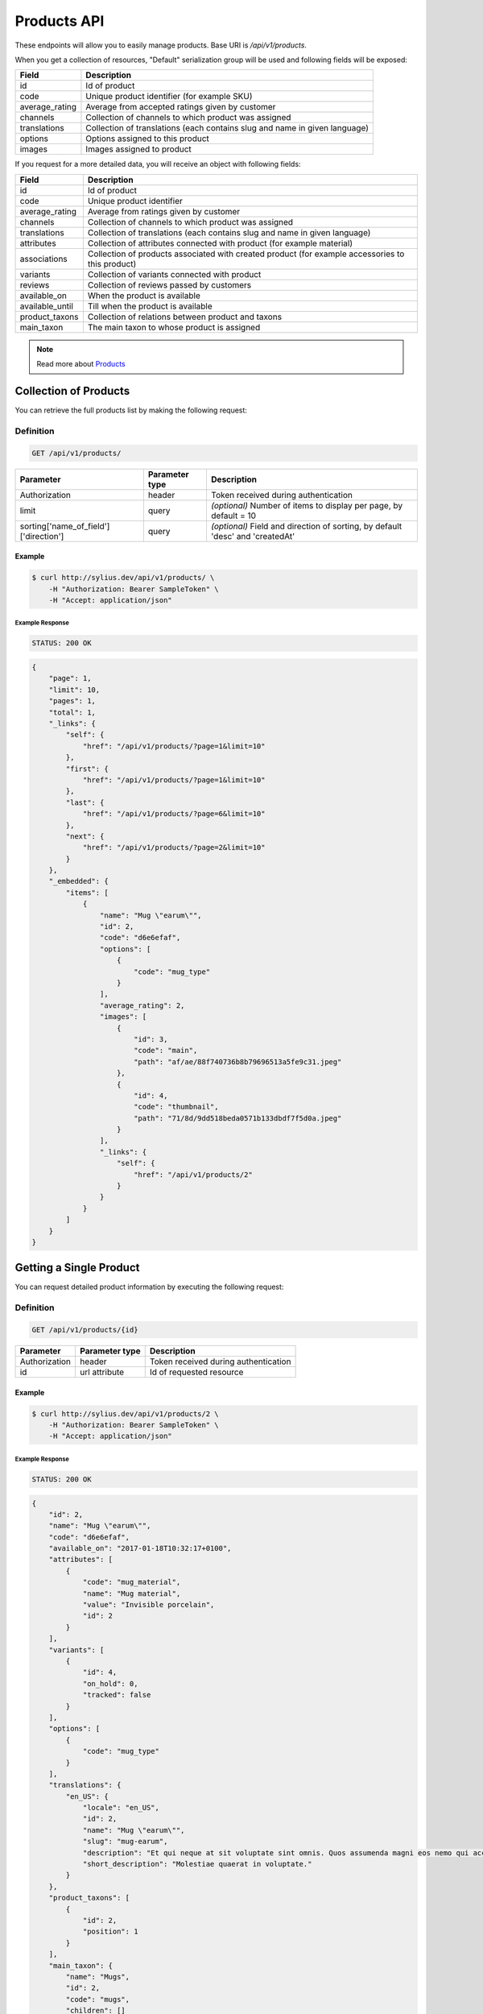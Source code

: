 Products API
============

These endpoints will allow you to easily manage products. Base URI is `/api/v1/products`.

When you get a collection of resources, "Default" serialization group will be used and following fields will be exposed:

+----------------+----------------------------------------------------------------------------+
| Field          | Description                                                                |
+================+============================================================================+
| id             | Id of product                                                              |
+----------------+----------------------------------------------------------------------------+
| code           | Unique product identifier (for example SKU)                                |
+----------------+----------------------------------------------------------------------------+
| average_rating | Average from accepted ratings given by customer                            |
+----------------+----------------------------------------------------------------------------+
| channels       | Collection of channels to which product was assigned                       |
+----------------+----------------------------------------------------------------------------+
| translations   | Collection of translations (each contains slug and name in given language) |
+----------------+----------------------------------------------------------------------------+
| options        | Options assigned to this product                                           |
+----------------+----------------------------------------------------------------------------+
| images         | Images assigned to product                                                 |
+----------------+----------------------------------------------------------------------------+

If you request for a more detailed data, you will receive an object with following fields:

+-----------------+----------------------------------------------------------------------------+
| Field           | Description                                                                |
+=================+============================================================================+
| id              | Id of product                                                              |
+-----------------+----------------------------------------------------------------------------+
| code            | Unique product identifier                                                  |
+-----------------+----------------------------------------------------------------------------+
| average_rating  | Average from ratings given by customer                                     |
+-----------------+----------------------------------------------------------------------------+
| channels        | Collection of channels to which product was assigned                       |
+-----------------+----------------------------------------------------------------------------+
| translations    | Collection of translations (each contains slug and name in given language) |
+-----------------+----------------------------------------------------------------------------+
| attributes      | Collection of attributes connected with product (for example material)     |
+-----------------+----------------------------------------------------------------------------+
| associations    | Collection of products associated with created product                     |
|                 | (for example accessories to this product)                                  |
+-----------------+----------------------------------------------------------------------------+
| variants        | Collection of variants connected with product                              |
+-----------------+----------------------------------------------------------------------------+
| reviews         | Collection of reviews passed by customers                                  |
+-----------------+----------------------------------------------------------------------------+
| available_on    | When the product is available                                              |
+-----------------+----------------------------------------------------------------------------+
| available_until | Till when the product is available                                         |
+-----------------+----------------------------------------------------------------------------+
| product_taxons  | Collection of relations between product and taxons                         |
+-----------------+----------------------------------------------------------------------------+
| main_taxon      | The main taxon to whose product is assigned                                |
+-----------------+----------------------------------------------------------------------------+


.. note::

    Read more about `Products`__

__ http://docs.sylius.org/en/latest/components/Product/models.html#product

Collection of Products
----------------------

You can retrieve the full products list by making the following request:

Definition
..........

.. code-block:: text

    GET /api/v1/products/

+---------------------------------------+----------------+---------------------------------------------------+
| Parameter                             | Parameter type | Description                                       |
+=======================================+================+===================================================+
| Authorization                         | header         | Token received during authentication              |
+---------------------------------------+----------------+---------------------------------------------------+
| limit                                 | query          | *(optional)* Number of items to display per page, |
|                                       |                | by default = 10                                   |
+---------------------------------------+----------------+---------------------------------------------------+
| sorting['name_of_field']['direction'] | query          | *(optional)* Field and direction of sorting,      |
|                                       |                | by default 'desc' and 'createdAt'                 |
+---------------------------------------+----------------+---------------------------------------------------+


Example
^^^^^^^

.. code-block:: bash

    $ curl http://sylius.dev/api/v1/products/ \
        -H "Authorization: Bearer SampleToken" \
        -H "Accept: application/json"

Example Response
~~~~~~~~~~~~~~~~

.. code-block:: text

    STATUS: 200 OK

.. code-block:: json

     {
         "page": 1,
         "limit": 10,
         "pages": 1,
         "total": 1,
         "_links": {
             "self": {
                 "href": "/api/v1/products/?page=1&limit=10"
             },
             "first": {
                 "href": "/api/v1/products/?page=1&limit=10"
             },
             "last": {
                 "href": "/api/v1/products/?page=6&limit=10"
             },
             "next": {
                 "href": "/api/v1/products/?page=2&limit=10"
             }
         },
         "_embedded": {
             "items": [
                 {
                     "name": "Mug \"earum\"",
                     "id": 2,
                     "code": "d6e6efaf",
                     "options": [
                         {
                             "code": "mug_type"
                         }
                     ],
                     "average_rating": 2,
                     "images": [
                         {
                             "id": 3,
                             "code": "main",
                             "path": "af/ae/88f740736b8b79696513a5fe9c31.jpeg"
                         },
                         {
                             "id": 4,
                             "code": "thumbnail",
                             "path": "71/8d/9dd518beda0571b133dbdf7f5d0a.jpeg"
                         }
                     ],
                     "_links": {
                         "self": {
                             "href": "/api/v1/products/2"
                         }
                     }
                 }
             ]
         }
     }

Getting a Single Product
------------------------

You can request detailed product information by executing the following request:

Definition
..........

.. code-block:: text

    GET /api/v1/products/{id}

+---------------+----------------+-------------------------------------------------------------------+
| Parameter     | Parameter type | Description                                                       |
+===============+================+===================================================================+
| Authorization | header         | Token received during authentication                              |
+---------------+----------------+-------------------------------------------------------------------+
| id            | url attribute  | Id of requested resource                                          |
+---------------+----------------+-------------------------------------------------------------------+

Example
^^^^^^^

.. code-block:: bash

    $ curl http://sylius.dev/api/v1/products/2 \
        -H "Authorization: Bearer SampleToken" \
        -H "Accept: application/json"

Example Response
~~~~~~~~~~~~~~~~

.. code-block:: text

    STATUS: 200 OK

.. code-block:: json

    {
        "id": 2,
        "name": "Mug \"earum\"",
        "code": "d6e6efaf",
        "available_on": "2017-01-18T10:32:17+0100",
        "attributes": [
            {
                "code": "mug_material",
                "name": "Mug material",
                "value": "Invisible porcelain",
                "id": 2
            }
        ],
        "variants": [
            {
                "id": 4,
                "on_hold": 0,
                "tracked": false
            }
        ],
        "options": [
            {
                "code": "mug_type"
            }
        ],
        "translations": {
            "en_US": {
                "locale": "en_US",
                "id": 2,
                "name": "Mug \"earum\"",
                "slug": "mug-earum",
                "description": "Et qui neque at sit voluptate sint omnis. Quos assumenda magni eos nemo qui accusamus.",
                "short_description": "Molestiae quaerat in voluptate."
            }
        },
        "product_taxons": [
            {
                "id": 2,
                "position": 1
            }
        ],
        "main_taxon": {
            "name": "Mugs",
            "id": 2,
            "code": "mugs",
            "children": []
        },
        "reviews": [
            {
                "id": 41,
                "title": "Nice",
                "rating": 2,
                "comment": "Nice",
                "author": {
                    "id": 22,
                    "email": "banana@exmp.com",
                    "email_canonical": "banana@exmp.com",
                    "gender": "u"
                },
                "status": "new",
                "created_at": "2017-01-18T11:15:44+0100",
                "updated_at": "2017-01-18T11:15:45+0100"
            }
        ],
        "average_rating": 2,
        "images": [
            {
                "id": 3,
                "code": "main",
                "path": "af/ae/88f740736b8b79696513a5fe9c31.jpeg"
            }
        ],
        "_links": {
            "self": {
                "href": "/api/v1/products/2"
            }
        }
    }

Creating Product
----------------

Definition
..........

.. code-block:: text

    POST /api/v1/products/

+------------------------------------+----------------+--------------------------------------+
| Parameter                          | Parameter type | Description                          |
+====================================+================+======================================+
| Authorization                      | header         | Token received during authentication |
+------------------------------------+----------------+--------------------------------------+
| code                               | request        | **(unique)** Product identifier      |
+------------------------------------+----------------+--------------------------------------+
|translations['locale_code']['name'] | request        | Name of the product                  |
+------------------------------------+----------------+--------------------------------------+
|translations['locale_code']['slug'] | request        | **(unique)** Slug                    |
+------------------------------------+----------------+--------------------------------------+

Example
^^^^^^^

.. code-block:: bash

    $ curl http://sylius.dev/api/v1/products/ \
        -H "Authorization: Bearer SampleToken" \
        -H "Content-Type: application/json" \
        -X POST \
        --data '
            {
                "translations": {
                    "en__US": {
                        "name": "Truck Simulator",
                        "slug": "truck-simulator"
                    }
                },
                "code": "TS3"
            }
        '

Example Response
~~~~~~~~~~~~~~~~

.. code-block:: text

    STATUS: 201 CREATED

.. code-block:: json

    {
        "id": 61,
        "name": "Truck Simulator",
        "code": "TS3",
        "available_on": "2017-01-18T14:05:52+0100",
        "attributes": [],
        "variants": [],
        "options": [],
        "translations": {
            "en_US": {
                "locale": "en_US",
                "id": 61,
                "name": "Truck Simulator",
                "slug": "truck-simulator"
            }
        },
        "product_taxons": [],
        "reviews": [],
        "average_rating": 0,
        "images": [],
        "_links": {
            "self": {
                "href": "/api/v1/products/61"
            }
        }
    }

If you try to create a resource without name, code or slug, you will receive a 400 error.

Example
^^^^^^^

.. code-block:: bash

    $ curl http://sylius.dev/api/v1/products/ \
        -H "Authorization: Bearer SampleToken" \
        -H "Accept: application/json" \
        -X POST

Example Response
~~~~~~~~~~~~~~~~

.. code-block:: text

    STATUS: 400 Bad Request

.. code-block:: json

    {
        "code": 400,
        "message": "Validation Failed",
        "errors": {
            "children": {
                "enabled": {},
                "translations": {
                    "children": {
                        "en_US": {
                            "children": {
                                "name": {
                                    "errors": [
                                        "Please enter product name."
                                    ]
                                },
                                "slug": {
                                    "errors": [
                                        "Please enter product slug."
                                    ]
                                },
                                "description": {},
                                "metaKeywords": {},
                                "metaDescription": {},
                                "shortDescription": {}
                            }
                        }
                    }
                },
                "attributes": {},
                "associations": {
                    "children": {
                        "similar_products": {}
                    }
                },
                "channels": {
                    "children": [
                        {}
                    ]
                },
                "mainTaxon": {},
                "productTaxons": {},
                "images": {},
                "code": {
                    "errors": [
                        "Please enter product code."
                    ]
                },
                "options": {}
            }
        }
    }

You can also create a product with additional (not required) fields:

+-------------------------------------+----------------+-----------------------------------------------------------------------------------+
| Parameter                           | Parameter type | Description                                                                       |
+=====================================+================+===================================================================================+
| channels                            | request        | Collection of channels codes, which we want to associate with created product     |
+-------------------------------------+----------------+-----------------------------------------------------------------------------------+
| translations['locale_code']['name'] | request        | Collection of translations (each contains slug and name in given locale).         |
| translations['locale_code']['slug'] |                | Only the translation for default locale is required, the rest are optional        |
+-------------------------------------+----------------+-----------------------------------------------------------------------------------+
| options                             | request        | Collection of options codes, which we want to associate with created product      |
+-------------------------------------+----------------+-----------------------------------------------------------------------------------+
| images                              | request        | Collection of images codes, which we want to associate with created product       |
+-------------------------------------+----------------+-----------------------------------------------------------------------------------+
| attributes                          | request        | Array of attributes (each object has information about selected attribute's code, |
|                                     |                | its value and locale in which it was defined)                                     |
+-------------------------------------+----------------+-----------------------------------------------------------------------------------+
| associations                        | request        | Object with code of productAssociationType and string in which the codes of       |
|                                     |                | associated products was written down.                                             |
+-------------------------------------+----------------+-----------------------------------------------------------------------------------+
| product_taxons                      | request        | String in which the codes of taxons was written down (separated by comma)         |
+-------------------------------------+----------------+-----------------------------------------------------------------------------------+
| main_taxon                          | request        | The main taxon's code to whose product is assigned                                |
+-------------------------------------+----------------+-----------------------------------------------------------------------------------+

Example
^^^^^^^

.. code-block:: bash

    $ curl http://sylius.dev/api/v1/products/ \
        -H "Authorization: Bearer SampleToken" \
        -H "Accept: application/json" \
        -X POST \
        --data '
            {
                "code": "MUG_TH",
                "main_taxon": "mugs",
                "product_taxons": "mugs",
                "channels": [
                    "US_WEB"
                ],
                "attributes": [
                     {
                         "attribute": "mug_material",
                         "locale_code": "en_US",
                         "value": "concrete"
                     }
                 ],
                "options": [
                    "mug_type"
                ],
                 "associations": {
                     "accessories": "f1fd2fab,f1fd2fab-c024"
                 },
                "translations": {
                    "en__US": {
                        "name": "Theme Mug",
                        "slug": "theme-mug"
                    },
                    "pl__PL": {
                        "name": "Kubek z motywem",
                        "slug": "kubek-z-motywem"
                    }
                }
            }
        '

Example Response
~~~~~~~~~~~~~~~~

.. code-block:: text

    STATUS: 201 CREATED

.. code-block:: json

    {
        "name": "Theme Mug",
        "id": 62,
        "code": "MUG_TH",
        "available_on": "2017-02-01T14:39:29+0100",
        "attributes": [
            {
                "code": "mug_material",
                "name": "Mug material",
                "value": "concrete",
                "type": "text",
                "id": 136
            }
        ],
        "variants": [],
        "options": [
            {
                "code": "mug_type"
            }
        ],
        "associations": [
            {
                "id": 11,
                "type": {
                    "id": 2,
                    "code": "accessories",
                    "created_at": "2017-02-01T14:38:13+0100",
                    "updated_at": "2017-02-01T14:38:13+0100",
                    "translations": [
                        {
                            "locale": "en_US",
                            "id": 2,
                            "name": "Accessories"
                        }
                    ],
                    "current_locale": "en_US",
                    "fallback_locale": "en_US"
                },
                "associated_products": [
                    {
                        "name": "Mug \"perspiciatis\"",
                        "id": 1,
                        "code": "c67af0cf-2f5e-30a1-ba80-6be7a253b500",
                        "available_on": "2017-02-01T14:10:19+0100",
                        "attributes": [
                            {
                                "code": "mug_material",
                                "name": "Mug material",
                                "value": "Banana skin",
                                "type": "text",
                                "id": 1
                            }
                        ],
                        "variants": [
                            {
                                "id": 1,
                                "on_hold": 0,
                                "tracked": false
                            },
                            {
                                "id": 2,
                                "on_hold": 0,
                                "tracked": false
                            },
                            {
                                "id": 3,
                                "on_hold": 0,
                                "tracked": false
                            }
                        ],
                        "options": [
                            {
                                "code": "mug_type"
                            }
                        ],
                        "associations": [],
                        "translations": {
                            "en_US": {
                                "locale": "en_US",
                                "id": 1,
                                "name": "Mug \"perspiciatis\"",
                                "slug": "mug-perspiciatis",
                                "description": " Voluptatum et rerum necessitatibus modi non vel.\n\nQuae modi cumque.",
                                "short_description": "Vitae minima ut."
                            }
                        },
                        "product_taxons": [
                            {
                                "id": 1,
                                "taxon": {
                                    "name": "Mugs",
                                    "id": 2,
                                    "code": "mugs",
                                    "children": []
                                },
                                "position": 0
                            }
                        ],
                        "main_taxon": {
                            "name": "Mugs",
                            "id": 2,
                            "code": "mugs",
                            "children": []
                        },
                        "reviews": [],
                        "average_rating": 0,
                        "images": [
                            {
                                "id": 1,
                                "code": "main",
                                "path": "2d/39/f32ac66cd2e5e69ef8a87f9490b2.jpeg"
                            },
                            {
                                "id": 2,
                                "code": "thumbnail",
                                "path": "b8/d0/c80dabb28dfc53795be8fa88444c.jpeg"
                            }
                        ],
                        "_links": {
                            "self": {
                                "href": "/api/v1/products/1"
                            }
                        }
                    },
                    {
                        "name": "Mug \"et\"",
                        "id": 2,
                        "code": "e5e45464-c35f-3c05-b3ea-4743ccafb28e",
                        "available_on": "2017-02-01T14:10:19+0100",
                        "attributes": [
                            {
                                "code": "mug_material",
                                "name": "Mug material",
                                "value": "Invisible porcelain",
                                "type": "text",
                                "id": 2
                            }
                        ],
                        "variants": [
                            {
                                "id": 4,
                                "on_hold": 0,
                                "tracked": false
                            },
                            {
                                "id": 5,
                                "on_hold": 0,
                                "tracked": false
                            },
                            {
                                "id": 6,
                                "on_hold": 0,
                                "tracked": false
                            }
                        ],
                        "options": [
                            {
                                "code": "mug_type"
                            }
                        ],
                        "associations": [],
                        "translations": {
                            "en_US": {
                                "locale": "en_US",
                                "id": 2,
                                "name": "Mug \"et\"",
                                "slug": "mug-et",
                                "description": "Omnis perspiciatis quia aperiam magni occaecati",
                                "short_description": "Laboriosam blanditiis."
                            }
                        },
                        "product_taxons": [
                            {
                                "id": 2,
                                "taxon": {
                                    "name": "Mugs",
                                    "id": 2,
                                    "code": "mugs",
                                    "children": []
                                },
                                "position": 1
                            }
                        ],
                        "main_taxon": {
                            "name": "Mugs",
                            "id": 2,
                            "code": "mugs",
                            "children": []
                        },
                        "reviews": [],
                        "average_rating": 0,
                        "images": [
                            {
                                "id": 3,
                                "code": "main",
                                "path": "bc/93/e2986698753c469277570a416ad2.jpeg"
                            },
                            {
                                "id": 4,
                                "code": "thumbnail",
                                "path": "86/78/092031fdb34daeac17f7da621424.jpeg"
                            }
                        ],
                        "_links": {
                            "self": {
                                "href": "/api/v1/products/2"
                            }
                        }
                    }
                ],
                "created_at": "2017-02-01T14:39:29+0100",
                "updated_at": "2017-02-01T14:39:29+0100"
            }
        ],
        "translations": {
            "en_US": {
                "locale": "en_US",
                "id": 62,
                "name": "Theme Mug",
                "slug": "theme-mug"
            },
            "pl_PL": {
                "locale": "pl_PL",
                "id": 63,
                "name": "Kubek z motywem",
                "slug": "kubek-z-motywem"
            }
        },
        "product_taxons": [
            {
                "id": 76,
                "taxon": {
                    "name": "Mugs",
                    "id": 2,
                    "code": "mugs",
                    "children": []
                },
                "position": 15
            }
        ],
        "main_taxon": {
            "name": "Mugs",
            "id": 2,
            "code": "mugs",
            "children": []
        },
        "reviews": [],
        "average_rating": 0,
        "images": [],
        "_links": {
            "self": {
                "href": "/api/v1/products/62"
            }
        }
    }

.. note::

    The images should be passed in array as an attribute (files) of request. See how it is done in Sylius
    `here <https://github.com/Sylius/Sylius/blob/master/tests/Controller/ProductApiTest.php>`_.

Updating Product
----------------

You can request full or partial update of resource. For full product update, you should use PUT method.

Definition
..........

.. code-block:: text

    PUT /api/v1/products/{id}

+------------------------------------+----------------+--------------------------------------+
| Parameter                          | Parameter type | Description                          |
+====================================+================+======================================+
| Authorization                      | header         | Token received during authentication |
+------------------------------------+----------------+--------------------------------------+
| id                                 | url attribute  | Id of requested resource             |
+------------------------------------+----------------+--------------------------------------+
|translations['locale_code']['name'] | request        | Name of the product                  |
+------------------------------------+----------------+--------------------------------------+
|translations['locale_code']['slug'] | request        | **(unique)** Slug                    |
+------------------------------------+----------------+--------------------------------------+

Example
^^^^^^^

.. code-block:: bash

    $ curl http://sylius.dev/api/v1/products/3 \
        -H "Authorization: Bearer SampleToken" \
        -H "Content-Type: application/json" \
        -X PUT \
        --data '
            {
                "translations": {
                    "en__US": {
                        "name": "nice banana",
                        "slug": "nice-banana"
                    }
                }
	        }
        '

Example Response
~~~~~~~~~~~~~~~~

.. code-block:: text

    STATUS: 204 No Content

If you try to perform full product update without all required fields specified, you will receive a 400 error.

Example
^^^^^^^

.. code-block:: bash

    $ curl http://sylius.dev/api/v1/products/3 \
        -H "Authorization: Bearer SampleToken" \
        -H "Accept: application/json" \
        -X PUT

Example Response
~~~~~~~~~~~~~~~~

.. code-block:: text

    STATUS: 400 Bad Request

.. code-block:: json

    {
        "code": 400,
        "message": "Validation Failed",
        "errors": {
            "children": {
                "enabled": {},
                "translations": {
                    "children": {
                        "en_US": {
                            "children": {
                                "name": {
                                    "errors": [
                                        "Please enter product name."
                                    ]
                                },
                                "slug": {
                                    "errors": [
                                        "Please enter product slug."
                                    ]
                                },
                                "description": {},
                                "metaKeywords": {},
                                "metaDescription": {},
                                "shortDescription": {}
                            }
                        }
                    }
                },
                "attributes": {},
                "associations": {
                    "children": {
                        "similar_products": {}
                    }
                },
                "channels": {
                    "children": [
                        {}
                    ]
                },
                "mainTaxon": {},
                "productTaxons": {},
                "images": {},
                "code": {},
                "options": {}
            }
	    }
    }

In order to perform a partial update, you should use a PATCH method.

Definition
..........

.. code-block:: text

    PATCH /api/v1/products/{id}

+---------------+----------------+--------------------------------------------------------+
| Parameter     | Parameter type | Description                                            |
+===============+================+========================================================+
| Authorization | header         | Token received during authentication                   |
+---------------+----------------+--------------------------------------------------------+
| id            | url attribute  | Id of requested resource                               |
+---------------+----------------+--------------------------------------------------------+

Example
^^^^^^^

.. code-block:: bash

    $ curl http://sylius.dev/api/v1/products/3 \
        -H "Authorization: Bearer SampleToken" \
        -H "Content-Type: application/json" \
        -X PATCH \
        --data '
            {
                "translations": {
                    "en__US": {
                        "name": "nice banana"
                    }
                }
            }
        '

Example Response
~~~~~~~~~~~~~~~~

.. code-block:: text

    STATUS: 204 No Content

Deleting Product
----------------

Definition
..........

.. code-block:: text

    DELETE /api/v1/products/{id}

+---------------+----------------+-------------------------------------------+
| Parameter     | Parameter type | Description                               |
+===============+================+===========================================+
| Authorization | header         | Token received during authentication      |
+---------------+----------------+-------------------------------------------+
| id            | url attribute  | Id of removed product                     |
+---------------+----------------+-------------------------------------------+

Example
^^^^^^^

.. code-block:: bash

    $ curl http://sylius.dev/api/v1/products/3 \
        -H "Authorization: Bearer SampleToken" \
        -H "Accept: application/json" \
        -X DELETE

Example Response
~~~~~~~~~~~~~~~~

.. code-block:: text

    STATUS: 204 No Content
